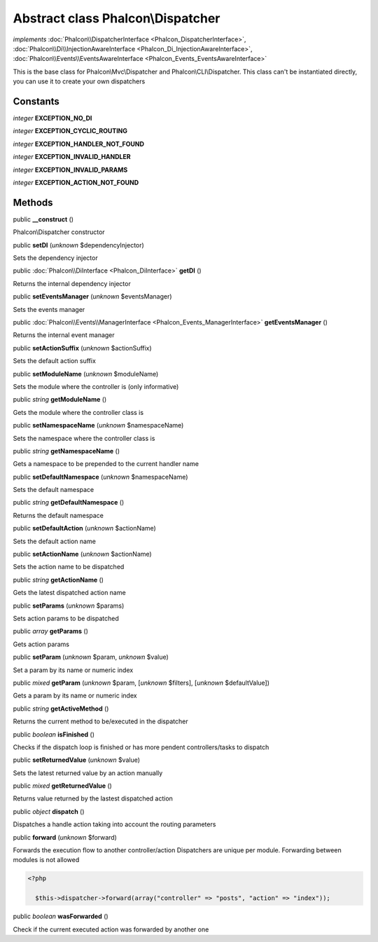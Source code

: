Abstract class **Phalcon\\Dispatcher**
======================================

*implements* :doc:`Phalcon\\DispatcherInterface <Phalcon_DispatcherInterface>`, :doc:`Phalcon\\Di\\InjectionAwareInterface <Phalcon_Di_InjectionAwareInterface>`, :doc:`Phalcon\\Events\\EventsAwareInterface <Phalcon_Events_EventsAwareInterface>`

This is the base class for Phalcon\\Mvc\\Dispatcher and Phalcon\\CLI\\Dispatcher. This class can't be instantiated directly, you can use it to create your own dispatchers


Constants
---------

*integer* **EXCEPTION_NO_DI**

*integer* **EXCEPTION_CYCLIC_ROUTING**

*integer* **EXCEPTION_HANDLER_NOT_FOUND**

*integer* **EXCEPTION_INVALID_HANDLER**

*integer* **EXCEPTION_INVALID_PARAMS**

*integer* **EXCEPTION_ACTION_NOT_FOUND**

Methods
-------

public  **__construct** ()

Phalcon\\Dispatcher constructor



public  **setDI** (*unknown* $dependencyInjector)

Sets the dependency injector



public :doc:`Phalcon\\DiInterface <Phalcon_DiInterface>`  **getDI** ()

Returns the internal dependency injector



public  **setEventsManager** (*unknown* $eventsManager)

Sets the events manager



public :doc:`Phalcon\\Events\\ManagerInterface <Phalcon_Events_ManagerInterface>`  **getEventsManager** ()

Returns the internal event manager



public  **setActionSuffix** (*unknown* $actionSuffix)

Sets the default action suffix



public  **setModuleName** (*unknown* $moduleName)

Sets the module where the controller is (only informative)



public *string*  **getModuleName** ()

Gets the module where the controller class is



public  **setNamespaceName** (*unknown* $namespaceName)

Sets the namespace where the controller class is



public *string*  **getNamespaceName** ()

Gets a namespace to be prepended to the current handler name



public  **setDefaultNamespace** (*unknown* $namespaceName)

Sets the default namespace



public *string*  **getDefaultNamespace** ()

Returns the default namespace



public  **setDefaultAction** (*unknown* $actionName)

Sets the default action name



public  **setActionName** (*unknown* $actionName)

Sets the action name to be dispatched



public *string*  **getActionName** ()

Gets the latest dispatched action name



public  **setParams** (*unknown* $params)

Sets action params to be dispatched



public *array*  **getParams** ()

Gets action params



public  **setParam** (*unknown* $param, *unknown* $value)

Set a param by its name or numeric index



public *mixed*  **getParam** (*unknown* $param, [*unknown* $filters], [*unknown* $defaultValue])

Gets a param by its name or numeric index



public *string*  **getActiveMethod** ()

Returns the current method to be/executed in the dispatcher



public *boolean*  **isFinished** ()

Checks if the dispatch loop is finished or has more pendent controllers/tasks to dispatch



public  **setReturnedValue** (*unknown* $value)

Sets the latest returned value by an action manually



public *mixed*  **getReturnedValue** ()

Returns value returned by the lastest dispatched action



public *object*  **dispatch** ()

Dispatches a handle action taking into account the routing parameters



public  **forward** (*unknown* $forward)

Forwards the execution flow to another controller/action Dispatchers are unique per module. Forwarding between modules is not allowed 

.. code-block:: php

    <?php

      $this->dispatcher->forward(array("controller" => "posts", "action" => "index"));




public *boolean*  **wasForwarded** ()

Check if the current executed action was forwarded by another one



